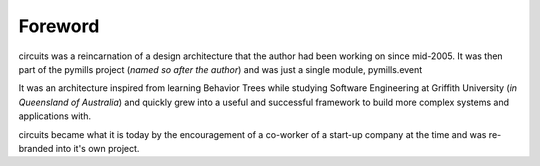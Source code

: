 Foreword
========

circuits was a reincarnation of a design architecture that the author had been
working on since mid-2005. It was then part of the pymills project
(*named so after the author*) and was just a single module, pymills.event

It was an architecture inspired from learning Behavior Trees while studying
Software Engineering at Griffith University (*in Queensland of Australia*)
and quickly grew into a useful and successful framework to build more
complex systems and applications with.

circuits became what it is today by the encouragement of a co-worker of a
start-up company at the time and was re-branded into it's own project.
